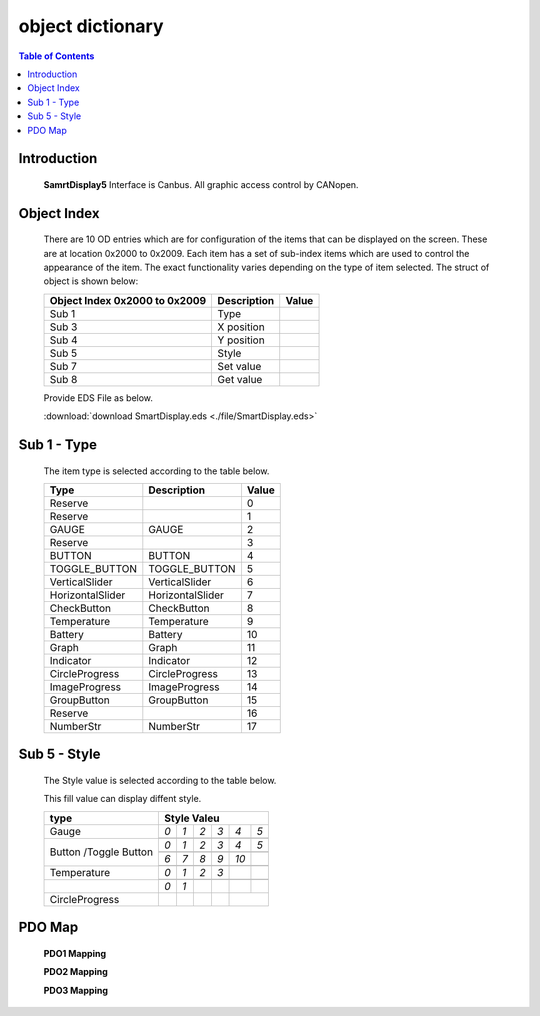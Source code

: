 object dictionary
=============================

.. contents:: Table of Contents

Introduction
-------------
..

  **SamrtDisplay5** Interface is Canbus.
  All graphic access control by CANopen.


Object Index
-----------------
..

  There are 10 OD entries which are for configuration of the items that can be displayed on 
  the screen. These are at location 0x2000 to 0x2009. 
  Each item has a set of sub-index items which are used to control the appearance of the item. 
  The exact functionality varies depending on the type of item selected. The struct of object is 
  shown below: 

  +-------------------------+-------------+-------+ 
  | **Object Index 0x2000** |Description  | Value |
  | **to 0x2009**           |             |       |
  +=========================+=============+=======+
  | Sub 1                   | Type        |       |
  +-------------------------+-------------+-------+
  | Sub 3                   | X position  |       |
  +-------------------------+-------------+-------+
  | Sub 4                   | Y position  |       |
  +-------------------------+-------------+-------+
  | Sub 5                   | Style       |       |
  +-------------------------+-------------+-------+
  | Sub 7                   | Set value   |       |
  +-------------------------+-------------+-------+
  | Sub 8                   | Get value   |       |
  +-------------------------+-------------+-------+
  
  Provide EDS File as below.

  :download:`download SmartDisplay.eds <./file/SmartDisplay.eds>`


Sub 1 - Type
-------------

..

  The item type is selected according to the table below.

  +-------------------------+------------------+-------+
  | **Type**                |Description       | Value |
  +=========================+==================+=======+
  | Reserve                 |                  |0      |
  +-------------------------+------------------+-------+
  | Reserve                 |                  |1      |
  +-------------------------+------------------+-------+
  | GAUGE                   | GAUGE            |2      |
  +-------------------------+------------------+-------+
  | Reserve                 |                  |3      |
  +-------------------------+------------------+-------+
  | BUTTON                  | BUTTON           |4      |
  +-------------------------+------------------+-------+
  | TOGGLE_BUTTON           | TOGGLE_BUTTON    |5      |
  +-------------------------+------------------+-------+
  | VerticalSlider          | VerticalSlider   |6      |
  +-------------------------+------------------+-------+
  | HorizontalSlider        | HorizontalSlider |7      |
  +-------------------------+------------------+-------+
  | CheckButton             | CheckButton      |8      |
  +-------------------------+------------------+-------+
  | Temperature             | Temperature      |9      |
  +-------------------------+------------------+-------+
  | Battery                 | Battery          |10     |
  +-------------------------+------------------+-------+
  | Graph                   | Graph            |11     |
  +-------------------------+------------------+-------+
  | Indicator               | Indicator        |12     |
  +-------------------------+------------------+-------+
  | CircleProgress          | CircleProgress   |13     |
  +-------------------------+------------------+-------+
  | ImageProgress           | ImageProgress    |14     |
  +-------------------------+------------------+-------+
  | GroupButton             | GroupButton      |15     |
  +-------------------------+------------------+-------+
  | Reserve                 |                  |16     |
  +-------------------------+------------------+-------+
  | NumberStr               | NumberStr        |17     |
  +-------------------------+------------------+-------+

Sub 5 - Style
--------------

  The Style value is selected according to the table below.

  This fill value can display diffent style.

  .. |button_0| image:: ./images/button_0.png
        :scale: 25%

  .. |button_1| image:: ./images/button_1.png
        :scale: 25%
        
  .. |button_2| image:: ./images/button_2.png
        :scale: 25%
        
  .. |button_3| image:: ./images/button_3.png
        :scale: 25%

  .. |button_4| image:: ./images/button_4.png
        :scale: 25%
        
  .. |button_5| image:: ./images/button_5.png
        :scale: 25%
        
  .. |button_6| image:: ./images/button_6.png
        :scale: 25%
        
  .. |button_7| image:: ./images/button_7.png
        :scale: 25%
        
  .. |button_8| image:: ./images/button_8.png
       :scale: 25%
        
  .. |button_9| image:: ./images/button_9.png
     :scale: 25%
        
  .. |button_10| image:: ./images/button_10.png
     :scale: 25%

  .. |Gauge_0| image:: ./images/Gauge_0.png
     :scale: 20%
            
  .. |Gauge_1| image:: ./images/Gauge_1.png
    :scale: 20%
        
  .. |Gauge_2| image:: ./images/Gauge_2.png
    :scale: 20%
    
  .. |Gauge_3| image:: ./images/Gauge_3.png
        :scale: 20%
            
  .. |Gauge_4| image:: ./images/Gauge_4.png
    :scale: 20%
        
  .. |Gauge_5| image:: ./images/Gauge_5.png
    :scale: 20%  
      
  .. |Temperature_0| image:: ./images/Temperature_0.png
    :scale: 15%  
    
  .. |Temperature_1| image:: ./images/Temperature_1.png
    :scale: 15%

  .. |Temperature_2| image:: ./images/Temperature_2.png
    :scale: 15%
    
  .. |Temperature_3| image:: ./images/Temperature_3.png
    :scale: 15%
    
  .. |Circle_0| image:: ./images/CircleProgress_0.png
    :scale: 25%
    
  .. |Circle_1| image:: ./images/CircleProgress_1.png
    :scale: 25%

  +---------------+-----------------------------------------------------------------------------------------------+
  |**type**       |**Style Valeu**                                                                                |
  +===============+=================+================+===============+===============+===============+============+
  |               |*0*              |   *1*          |   *2*         |   *3*         |  *4*          | *5*        |
  +               +-----------------+----------------+---------------+---------------+---------------+------------+
  |Gauge          ||Gauge_0|        | |Gauge_1|      | |Gauge_2|     | |Gauge_3|     | |Gauge_4|     | |Gauge_5|  |
  +---------------+-----------------+----------------+---------------+---------------+---------------+------------+
  |               |*0*              |*1*             |*2*            |*3*            |*4*            |*5*         |
  +               +-----------------+----------------+---------------+---------------+---------------+------------+
  |               ||button_0|       | |button_1|     | |button_2|    | |button_3|    | |button_4|    | |button_5| |
  +               +-----------------+----------------+---------------+---------------+---------------+------------+
  |               |*6*              |*7*             |*8*            |*9*            |*10*           |            |
  +Button         +-----------------+----------------+---------------+---------------+---------------+------------+
  |/Toggle Button ||button_6|       | |button_7|     | |button_8|    | |button_9|    | |button_10|   |            |
  +---------------+-----------------+----------------+---------------+---------------+---------------+------------+
  |               |*0*              |*1*             |*2*            | *3*           |               |            |
  +               +-----------------+----------------+---------------+---------------+---------------+------------+
  |Temperature    ||Temperature_0|  ||Temperature_1| ||Temperature_2|||Temperature_3||                            |
  +---------------+-----------------+----------------+---------------+---------------+---------------+------------+
  |               |*0*              |*1*             |               |               |               |            |
  +---------------+-----------------+----------------+---------------+---------------+---------------+------------+
  |CircleProgress ||Circle_0|       ||Circle_1|      |               |               |                            |
  +---------------+-----------------+----------------+---------------+---------------+---------------+------------+

PDO Map
----------

.. |PDO_1| image:: ./images/PDO_1.png
  :scale: 40%  
  
.. |PDO_2| image:: ./images/PDO_2.png
  :scale: 40%

.. |PDO_3| image:: ./images/PDO_3.png
  :scale: 40%

.. 

  **PDO1 Mapping**

  |PDO_1|

  **PDO2 Mapping**

  |PDO_2|

  **PDO3 Mapping**

  |PDO_3|

